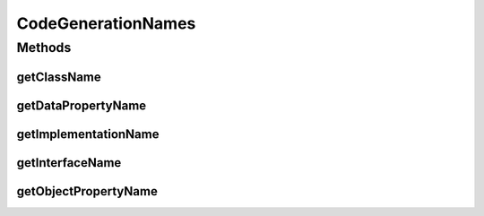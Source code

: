 .. java:import:: org.semanticweb.owlapi.model OWLClass

.. java:import:: org.semanticweb.owlapi.model OWLDataProperty

.. java:import:: org.semanticweb.owlapi.model OWLObjectProperty

CodeGenerationNames
===================

.. java:package:: org.protege.owl.codegeneration.names
   :noindex:

.. java:type:: public interface CodeGenerationNames

Methods
-------
getClassName
^^^^^^^^^^^^

.. java:method::  String getClassName(OWLClass owlClass)
   :outertype: CodeGenerationNames

getDataPropertyName
^^^^^^^^^^^^^^^^^^^

.. java:method::  String getDataPropertyName(OWLDataProperty owlDataProperty)
   :outertype: CodeGenerationNames

getImplementationName
^^^^^^^^^^^^^^^^^^^^^

.. java:method::  String getImplementationName(OWLClass owlClass)
   :outertype: CodeGenerationNames

getInterfaceName
^^^^^^^^^^^^^^^^

.. java:method::  String getInterfaceName(OWLClass owlClass)
   :outertype: CodeGenerationNames

getObjectPropertyName
^^^^^^^^^^^^^^^^^^^^^

.. java:method::  String getObjectPropertyName(OWLObjectProperty owlObjectProperty)
   :outertype: CodeGenerationNames

